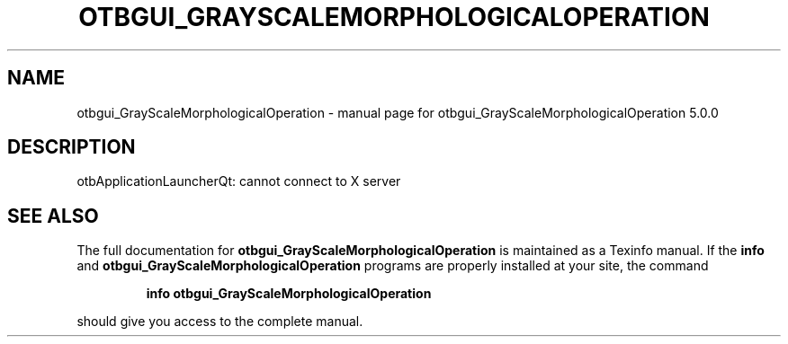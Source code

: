 .\" DO NOT MODIFY THIS FILE!  It was generated by help2man 1.46.4.
.TH OTBGUI_GRAYSCALEMORPHOLOGICALOPERATION "1" "September 2015" "otbgui_GrayScaleMorphologicalOperation 5.0.0" "User Commands"
.SH NAME
otbgui_GrayScaleMorphologicalOperation \- manual page for otbgui_GrayScaleMorphologicalOperation 5.0.0
.SH DESCRIPTION
otbApplicationLauncherQt: cannot connect to X server
.SH "SEE ALSO"
The full documentation for
.B otbgui_GrayScaleMorphologicalOperation
is maintained as a Texinfo manual.  If the
.B info
and
.B otbgui_GrayScaleMorphologicalOperation
programs are properly installed at your site, the command
.IP
.B info otbgui_GrayScaleMorphologicalOperation
.PP
should give you access to the complete manual.
